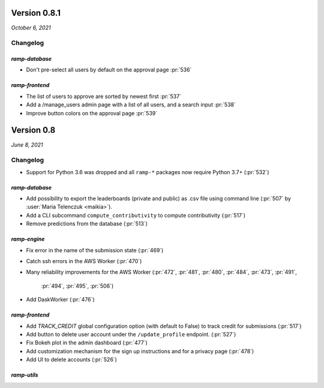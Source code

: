 .. _changes_0_8:

Version 0.8.1
=============
*October 6, 2021*

Changelog
---------

`ramp-database`
...............
- Don't pre-select all users by default on the approval page :pr:`536`

`ramp-frontend`
...............
- The list of users to approve are sorted by newest first :pr:`537`
- Add a /manage_users admin page with a list of all users, and a search input :pr:`538`
- Improve button colors on the approval page :pr:`539`


Version 0.8
===========
*June 8, 2021*

Changelog
---------

- Support for Python 3.6 was dropped and all ``ramp-*`` packages now require
  Python 3.7+ (:pr:`532`)


`ramp-database`
...............
- Add possibility to export the leaderboards (private and public) as .csv
  file using command line (:pr:`507` by :user:`Maria Telenczuk <maikia>`).
- Add a CLI subcommand ``compute_contributivity`` to compute contributivity
  (:pr:`517`)
- Remove predictions from the database (:pr:`513`)

`ramp-engine`
.............

- Fix error in the name of the submission state (:pr:`469`)
- Catch ssh errors in the AWS Worker (:pr:`470`)
- Many reliability improvements for the AWS Worker
  (:pr:`472`, :pr:`481`, :pr:`480`, :pr:`484`, :pr:`473`, :pr:`491`,
   :pr:`494`, :pr:`495`, :pr:`506`)
- Add DaskWorker (:pr:`476`)

`ramp-frontend`
...............

- Add `TRACK_CREDIT` global configuration option (with default to False) to
  track credit for submissions (:pr:`517`)
- Add button to delete user account under the ``/update_profile`` endpoint.
  (:pr:`527`)
- Fix Bokeh plot in the admin dashboard (:pr:`477`)
- Add customization mechanism for the sign up instructions and for a privacy page
  (:pr:`478`)
- Add UI to delete accounts (:pr:`526`)

`ramp-utils`
............
